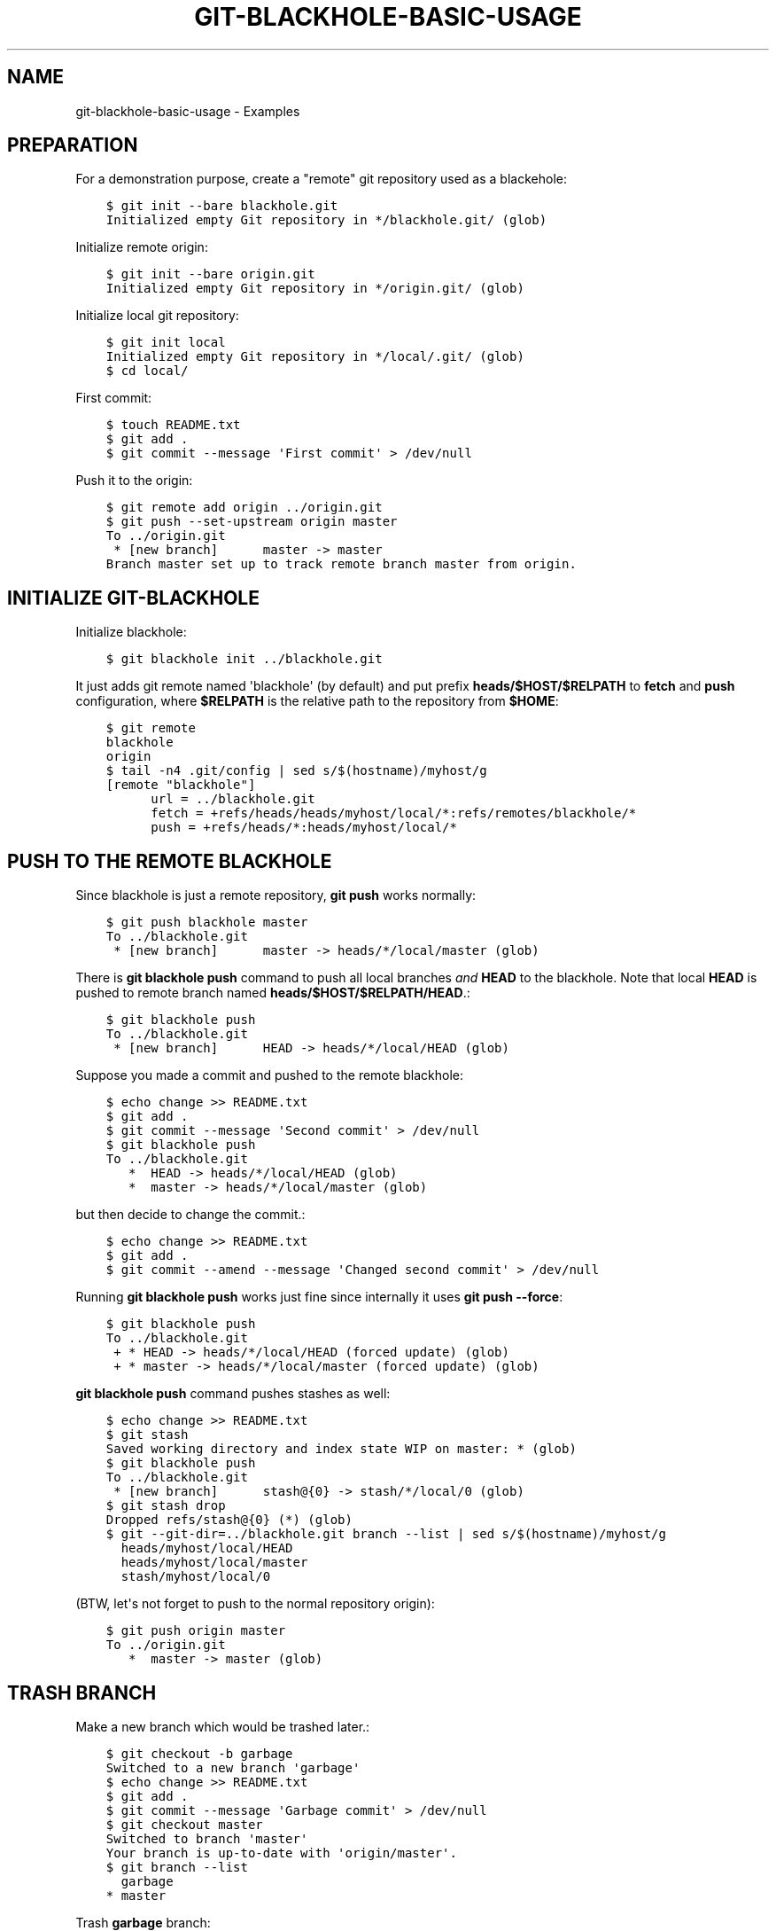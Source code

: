 .\" Man page generated from reStructuredText.
.
.TH GIT-BLACKHOLE-BASIC-USAGE 5 "" "" "Git blackhole manual"
.SH NAME
git-blackhole-basic-usage \- Examples
.
.nr rst2man-indent-level 0
.
.de1 rstReportMargin
\\$1 \\n[an-margin]
level \\n[rst2man-indent-level]
level margin: \\n[rst2man-indent\\n[rst2man-indent-level]]
-
\\n[rst2man-indent0]
\\n[rst2man-indent1]
\\n[rst2man-indent2]
..
.de1 INDENT
.\" .rstReportMargin pre:
. RS \\$1
. nr rst2man-indent\\n[rst2man-indent-level] \\n[an-margin]
. nr rst2man-indent-level +1
.\" .rstReportMargin post:
..
.de UNINDENT
. RE
.\" indent \\n[an-margin]
.\" old: \\n[rst2man-indent\\n[rst2man-indent-level]]
.nr rst2man-indent-level -1
.\" new: \\n[rst2man-indent\\n[rst2man-indent-level]]
.in \\n[rst2man-indent\\n[rst2man-indent-level]]u
..
.SH PREPARATION
.\" Some preparation needed for cram test:
.\" 
.\" $ export HOME=$PWD
.\" $ git config --global user.email "test@blackhole"
.\" $ git config --global user.name "Test Black-Hole"
.
.sp
For a demonstration purpose, create a "remote" git repository used as
a blackehole:
.INDENT 0.0
.INDENT 3.5
.sp
.nf
.ft C
$ git init \-\-bare blackhole.git
Initialized empty Git repository in */blackhole.git/ (glob)
.ft P
.fi
.UNINDENT
.UNINDENT
.sp
Initialize remote origin:
.INDENT 0.0
.INDENT 3.5
.sp
.nf
.ft C
$ git init \-\-bare origin.git
Initialized empty Git repository in */origin.git/ (glob)
.ft P
.fi
.UNINDENT
.UNINDENT
.sp
Initialize local git repository:
.INDENT 0.0
.INDENT 3.5
.sp
.nf
.ft C
$ git init local
Initialized empty Git repository in */local/.git/ (glob)
$ cd local/
.ft P
.fi
.UNINDENT
.UNINDENT
.sp
First commit:
.INDENT 0.0
.INDENT 3.5
.sp
.nf
.ft C
$ touch README.txt
$ git add .
$ git commit \-\-message \(aqFirst commit\(aq > /dev/null
.ft P
.fi
.UNINDENT
.UNINDENT
.sp
Push it to the origin:
.INDENT 0.0
.INDENT 3.5
.sp
.nf
.ft C
$ git remote add origin ../origin.git
$ git push \-\-set\-upstream origin master
To ../origin.git
 * [new branch]      master \-> master
Branch master set up to track remote branch master from origin.
.ft P
.fi
.UNINDENT
.UNINDENT
.SH INITIALIZE GIT-BLACKHOLE
.sp
Initialize blackhole:
.INDENT 0.0
.INDENT 3.5
.sp
.nf
.ft C
$ git blackhole init ../blackhole.git
.ft P
.fi
.UNINDENT
.UNINDENT
.sp
It just adds git remote named \(aqblackhole\(aq (by default) and put prefix
\fBheads/$HOST/$RELPATH\fP to \fBfetch\fP and \fBpush\fP configuration, where
\fB$RELPATH\fP is the relative path to the repository from \fB$HOME\fP:
.INDENT 0.0
.INDENT 3.5
.sp
.nf
.ft C
$ git remote
blackhole
origin
$ tail \-n4 .git/config | sed s/$(hostname)/myhost/g
[remote "blackhole"]
      url = ../blackhole.git
      fetch = +refs/heads/heads/myhost/local/*:refs/remotes/blackhole/*
      push = +refs/heads/*:heads/myhost/local/*
.ft P
.fi
.UNINDENT
.UNINDENT
.SH PUSH TO THE REMOTE BLACKHOLE
.sp
Since blackhole is just a remote repository, \fBgit push\fP works
normally:
.INDENT 0.0
.INDENT 3.5
.sp
.nf
.ft C
$ git push blackhole master
To ../blackhole.git
 * [new branch]      master \-> heads/*/local/master (glob)
.ft P
.fi
.UNINDENT
.UNINDENT
.sp
There is \fBgit blackhole push\fP command to push all local branches
\fIand\fP \fBHEAD\fP to the blackhole.  Note that local \fBHEAD\fP is pushed
to remote branch named \fBheads/$HOST/$RELPATH/HEAD\fP\&.:
.INDENT 0.0
.INDENT 3.5
.sp
.nf
.ft C
$ git blackhole push
To ../blackhole.git
 * [new branch]      HEAD \-> heads/*/local/HEAD (glob)
.ft P
.fi
.UNINDENT
.UNINDENT
.sp
Suppose you made a commit and pushed to the remote blackhole:
.INDENT 0.0
.INDENT 3.5
.sp
.nf
.ft C
$ echo change >> README.txt
$ git add .
$ git commit \-\-message \(aqSecond commit\(aq > /dev/null
$ git blackhole push
To ../blackhole.git
   *  HEAD \-> heads/*/local/HEAD (glob)
   *  master \-> heads/*/local/master (glob)
.ft P
.fi
.UNINDENT
.UNINDENT
.sp
but then decide to change the commit.:
.INDENT 0.0
.INDENT 3.5
.sp
.nf
.ft C
$ echo change >> README.txt
$ git add .
$ git commit \-\-amend \-\-message \(aqChanged second commit\(aq > /dev/null
.ft P
.fi
.UNINDENT
.UNINDENT
.sp
Running \fBgit blackhole push\fP works just fine since internally it
uses \fBgit push \-\-force\fP:
.INDENT 0.0
.INDENT 3.5
.sp
.nf
.ft C
$ git blackhole push
To ../blackhole.git
 + * HEAD \-> heads/*/local/HEAD (forced update) (glob)
 + * master \-> heads/*/local/master (forced update) (glob)
.ft P
.fi
.UNINDENT
.UNINDENT
.sp
\fBgit blackhole push\fP command pushes stashes as well:
.INDENT 0.0
.INDENT 3.5
.sp
.nf
.ft C
$ echo change >> README.txt
$ git stash
Saved working directory and index state WIP on master: * (glob)
$ git blackhole push
To ../blackhole.git
 * [new branch]      stash@{0} \-> stash/*/local/0 (glob)
$ git stash drop
Dropped refs/stash@{0} (*) (glob)
$ git \-\-git\-dir=../blackhole.git branch \-\-list | sed s/$(hostname)/myhost/g
  heads/myhost/local/HEAD
  heads/myhost/local/master
  stash/myhost/local/0
.ft P
.fi
.UNINDENT
.UNINDENT
.sp
(BTW, let\(aqs not forget to push to the normal repository origin):
.INDENT 0.0
.INDENT 3.5
.sp
.nf
.ft C
$ git push origin master
To ../origin.git
   *  master \-> master (glob)
.ft P
.fi
.UNINDENT
.UNINDENT
.SH TRASH BRANCH
.sp
Make a new branch which would be trashed later.:
.INDENT 0.0
.INDENT 3.5
.sp
.nf
.ft C
$ git checkout \-b garbage
Switched to a new branch \(aqgarbage\(aq
$ echo change >> README.txt
$ git add .
$ git commit \-\-message \(aqGarbage commit\(aq > /dev/null
$ git checkout master
Switched to branch \(aqmaster\(aq
Your branch is up\-to\-date with \(aqorigin/master\(aq.
$ git branch \-\-list
  garbage
* master
.ft P
.fi
.UNINDENT
.UNINDENT
.sp
Trash \fBgarbage\fP branch:
.INDENT 0.0
.INDENT 3.5
.sp
.nf
.ft C
$ git blackhole trash\-branch garbage
To ../blackhole.git
 * [new branch]      * \-> trash/*/local/*/* (glob)
Deleted branch garbage (was *). (glob)
.ft P
.fi
.UNINDENT
.UNINDENT
.sp
Trashed branch is pushed to remote branch named
\fBtrash/$HOST/$RELPATH/$REV[:2]/$REV[2:]\fP:
.INDENT 0.0
.INDENT 3.5
.sp
.nf
.ft C
$ git \-\-git\-dir=../blackhole.git branch \-\-list | sed s/$(hostname)/myhost/g
  heads/myhost/local/HEAD
  heads/myhost/local/master
  stash/myhost/local/0
  trash/myhost/local/*/* (glob)
$ b=$(git \-\-git\-dir=../blackhole.git branch \-\-list | grep trash/)
$ git \-\-git\-dir=../blackhole.git show $b
commit * (glob)
Author: Test Black\-Hole <test@blackhole>
Date:   * (glob)

    GIT\-BLACKHOLE: Trash branch "garbage" at * (glob)

    GIT\-BLACKHOLE\-JSON:
    {*"branch": "garbage"*} (glob)
.ft P
.fi
.UNINDENT
.UNINDENT
.sp
In the commit message, the heading prefix "GIT\-BLACKHOLE:" indicates
that this commit is made by git\-blackhole.  The rest of the heading
has some human\-readable message.  The second line is empty.  The third
line is JSON hodling some meta\-info.
.sp
Note that you cannot trash current checked out branch:
.INDENT 0.0
.INDENT 3.5
.sp
.nf
.ft C
$ git checkout \-b garbage
Switched to a new branch \(aqgarbage\(aq
$ git blackhole trash\-branch garbage
Cannot trash the branch \(aqgarbage\(aq which you are currently on.
[1]
.ft P
.fi
.UNINDENT
.UNINDENT
.SS Upstream branch
.sp
Suppose the branch to be trashed has upstream repository:
.INDENT 0.0
.INDENT 3.5
.sp
.nf
.ft C
$ git push \-\-set\-upstream origin garbage
To ../origin.git
 * [new branch]      garbage \-> garbage
Branch garbage set up to track remote branch garbage from origin.
$ git \-\-git\-dir=../origin.git branch \-\-list
  garbage
* master
.ft P
.fi
.UNINDENT
.UNINDENT
.sp
Then, to remove upstream branch, pass \fB\-\-remove\-upstream\fP or \fB\-u\fP
option:
.INDENT 0.0
.INDENT 3.5
.sp
.nf
.ft C
$ git checkout master
Switched to branch \(aqmaster\(aq
Your branch is up\-to\-date with \(aqorigin/master\(aq.
$ git blackhole trash\-branch \-\-remove\-upstream garbage
To ../blackhole.git
 * [new branch]      * \-> trash/*/local/*/* (glob)
Deleted branch garbage (was *). (glob)
To ../origin.git
 \- [deleted]         garbage
$ git \-\-git\-dir=../origin.git branch \-\-list
* master
.ft P
.fi
.UNINDENT
.UNINDENT
.sp
Note that \fB\-\-remove\-upstream\fP is no\-op when upstream repository is
not set.  To show this, let\(aqs make garbage branch once again.:
.INDENT 0.0
.INDENT 3.5
.sp
.nf
.ft C
$ git checkout \-b garbage
Switched to a new branch \(aqgarbage\(aq
$ echo another change >> README.txt
$ git add .
$ git commit \-\-message \(aqGarbage commit\(aq > /dev/null
$ git checkout master
Switched to branch \(aqmaster\(aq
Your branch is up\-to\-date with \(aqorigin/master\(aq.
.ft P
.fi
.UNINDENT
.UNINDENT
.sp
The last line of the output of \fBtrash\-branch \-\-remove\-upstream\fP
notify you that any upstream branch is not touched:
.INDENT 0.0
.INDENT 3.5
.sp
.nf
.ft C
$ git blackhole trash\-branch \-\-remove\-upstream garbage
To ../blackhole.git
 * [new branch]      * \-> trash/*/local/*/* (glob)
Deleted branch garbage (was *). (glob)
Not removing upstream branch as upstream is not configured.
.ft P
.fi
.UNINDENT
.UNINDENT
.SH TRASH STASH
.sp
Stash some commits:
.INDENT 0.0
.INDENT 3.5
.sp
.nf
.ft C
$ echo change 0 >> README.txt
$ git stash
Saved working directory and index state WIP on master: * (glob)
$ echo change 1 >> README.txt
$ git stash
Saved working directory and index state WIP on master: * (glob)
$ git stash list
stash@{0}: WIP on master: * Changed second commit (glob)
stash@{1}: WIP on master: * Changed second commit (glob)
.ft P
.fi
.UNINDENT
.UNINDENT
.sp
Trash \fBstash@{0}\fP:
.INDENT 0.0
.INDENT 3.5
.sp
.nf
.ft C
$ git blackhole trash\-stash 0 2>&1 | tee ../stdout\-stash0
To ../blackhole.git
 * [new branch]      * \-> trash/*/local/*/* (glob)
Dropped stash@{0} (*) (glob)
$ git stash list
stash@{0}: WIP on master: * Changed second commit (glob)
.ft P
.fi
.UNINDENT
.UNINDENT
.sp
Trashed branch is pushed to remote branch as in the case of trashing
branch:
.INDENT 0.0
.INDENT 3.5
.sp
.nf
.ft C
$ b=$(sed \-rn \(aqs#.*(trash/[^ ]*).*#\e1#p\(aq ../stdout\-stash0)
$ git \-\-git\-dir=../blackhole.git show $b
commit * (glob)
Author: Test Black\-Hole <test@blackhole>
Date:   * (glob)

    GIT\-BLACKHOLE: Trash a stash at * (glob)

    GIT\-BLACKHOLE\-JSON:
    {*"command": "trash\-stash"*} (glob)
.ft P
.fi
.UNINDENT
.UNINDENT
.SS Stash range
.sp
Suppose there are many stashes:
.INDENT 0.0
.INDENT 3.5
.sp
.nf
.ft C
$ for i in $(seq 10)
> do
>   echo change $i >> README.txt
>   git stash save \-\-quiet "Stash No.$i"
> done
$ git stash list
stash@{0}: On master: Stash No.10
stash@{1}: On master: Stash No.9
stash@{2}: On master: Stash No.8
stash@{3}: On master: Stash No.7
stash@{4}: On master: Stash No.6
stash@{5}: On master: Stash No.5
stash@{6}: On master: Stash No.4
stash@{7}: On master: Stash No.3
stash@{8}: On master: Stash No.2
stash@{9}: On master: Stash No.1
stash@{10}: WIP on master: * Changed second commit (glob)
.ft P
.fi
.UNINDENT
.UNINDENT
.sp
Then passing range of stash comes in handy:
.INDENT 0.0
.INDENT 3.5
.sp
.nf
.ft C
$ git blackhole trash\-stash 0,3\-5,8\- > /dev/null 2>&1
$ git stash list
stash@{0}: On master: Stash No.9
stash@{1}: On master: Stash No.8
stash@{2}: On master: Stash No.4
stash@{3}: On master: Stash No.3
.ft P
.fi
.UNINDENT
.UNINDENT
.SH FETCHING TRASHES
.INDENT 0.0
.INDENT 3.5
.sp
.nf
.ft C
$ git blackhole fetch\-trash
From ../blackhole
 * [new branch]      trash/*/local/*/* \-> refs/bh/trash/*/* (glob)
 * [new branch]      trash/*/local/*/* \-> refs/bh/trash/*/* (glob)
 * [new branch]      trash/*/local/*/* \-> refs/bh/trash/*/* (glob)
 * [new branch]      trash/*/local/*/* \-> refs/bh/trash/*/* (glob)
 * [new branch]      trash/*/local/*/* \-> refs/bh/trash/*/* (glob)
 * [new branch]      trash/*/local/*/* \-> refs/bh/trash/*/* (glob)
 * [new branch]      trash/*/local/*/* \-> refs/bh/trash/*/* (glob)
 * [new branch]      trash/*/local/*/* \-> refs/bh/trash/*/* (glob)
 * [new branch]      trash/*/local/*/* \-> refs/bh/trash/*/* (glob)
 * [new branch]      trash/*/local/*/* \-> refs/bh/trash/*/* (glob)
 * [new branch]      trash/*/local/*/* \-> refs/bh/trash/*/* (glob)
.ft P
.fi
.UNINDENT
.UNINDENT
.sp
Trashes are now available in \fBrefs/bh/trash/XX/XXXX...\fP:
.INDENT 0.0
.INDENT 3.5
.sp
.nf
.ft C
$ sha1=$(sed \-rn \(aqs#.*trash/[^/]+/[^/]+/([^ ]*).*#\e1#p\(aq ../stdout\-stash0)
$ git show "refs/bh/trash/$sha1"
commit * (glob)
Author: Test Black\-Hole <test@blackhole>
Date:   * (glob)

    GIT\-BLACKHOLE: Trash a stash at * (glob)

    GIT\-BLACKHOLE\-JSON:
    {*"command": "trash\-stash"*} (glob)
.ft P
.fi
.UNINDENT
.UNINDENT
.sp
\fBls\-trash\fP prints sha1 of trash commits:
.INDENT 0.0
.INDENT 3.5
.sp
.nf
.ft C
$ git blackhole ls\-trash | wc \-l
11
.ft P
.fi
.UNINDENT
.UNINDENT
.sp
Use \fBshow\-trash\fP to see trashed commits:
.INDENT 0.0
.INDENT 3.5
.sp
.nf
.ft C
$ git blackhole show\-trash | grep \-v Merge: | head \-n3
commit * (glob)
Author: Test Black\-Hole <test@blackhole>
Date:   * (glob)
.ft P
.fi
.UNINDENT
.UNINDENT
.sp
Use \fBrm\-local\-trash\fP to remove local trashes:
.INDENT 0.0
.INDENT 3.5
.sp
.nf
.ft C
$ git blackhole rm\-local\-trash \-\-all
$ git blackhole ls\-trash
.ft P
.fi
.UNINDENT
.UNINDENT
.\" Generated by docutils manpage writer.
.
